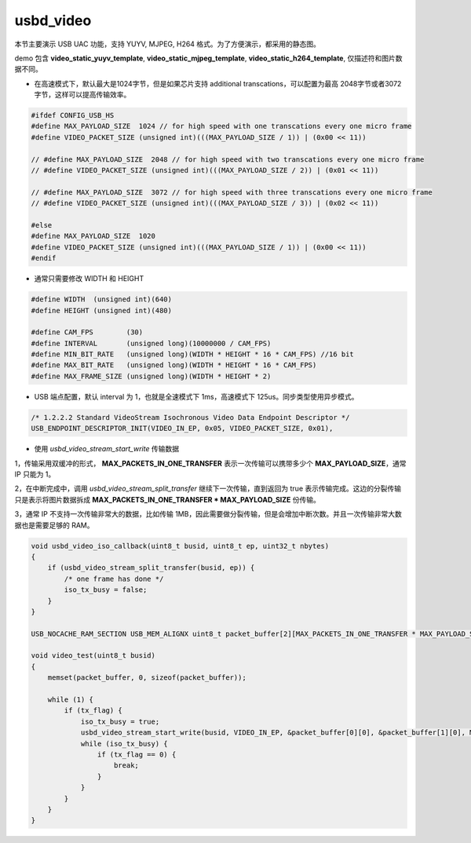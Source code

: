 usbd_video
===============

本节主要演示 USB UAC 功能，支持 YUYV, MJPEG, H264 格式。为了方便演示，都采用的静态图。

demo 包含 **video_static_yuyv_template**, **video_static_mjpeg_template**, **video_static_h264_template**, 仅描述符和图片数据不同。

- 在高速模式下，默认最大是1024字节，但是如果芯片支持 additional transcations，可以配置为最高 2048字节或者3072字节，这样可以提高传输效率。

.. code-block:: C

    #ifdef CONFIG_USB_HS
    #define MAX_PAYLOAD_SIZE  1024 // for high speed with one transcations every one micro frame
    #define VIDEO_PACKET_SIZE (unsigned int)(((MAX_PAYLOAD_SIZE / 1)) | (0x00 << 11))

    // #define MAX_PAYLOAD_SIZE  2048 // for high speed with two transcations every one micro frame
    // #define VIDEO_PACKET_SIZE (unsigned int)(((MAX_PAYLOAD_SIZE / 2)) | (0x01 << 11))

    // #define MAX_PAYLOAD_SIZE  3072 // for high speed with three transcations every one micro frame
    // #define VIDEO_PACKET_SIZE (unsigned int)(((MAX_PAYLOAD_SIZE / 3)) | (0x02 << 11))

    #else
    #define MAX_PAYLOAD_SIZE  1020
    #define VIDEO_PACKET_SIZE (unsigned int)(((MAX_PAYLOAD_SIZE / 1)) | (0x00 << 11))
    #endif

- 通常只需要修改 WIDTH 和 HEIGHT

.. code-block:: C

    #define WIDTH  (unsigned int)(640)
    #define HEIGHT (unsigned int)(480)

    #define CAM_FPS        (30)
    #define INTERVAL       (unsigned long)(10000000 / CAM_FPS)
    #define MIN_BIT_RATE   (unsigned long)(WIDTH * HEIGHT * 16 * CAM_FPS) //16 bit
    #define MAX_BIT_RATE   (unsigned long)(WIDTH * HEIGHT * 16 * CAM_FPS)
    #define MAX_FRAME_SIZE (unsigned long)(WIDTH * HEIGHT * 2)

- USB 端点配置，默认 interval 为 1，也就是全速模式下 1ms，高速模式下 125us。同步类型使用异步模式。

.. code-block:: C

    /* 1.2.2.2 Standard VideoStream Isochronous Video Data Endpoint Descriptor */
    USB_ENDPOINT_DESCRIPTOR_INIT(VIDEO_IN_EP, 0x05, VIDEO_PACKET_SIZE, 0x01),


- 使用 `usbd_video_stream_start_write` 传输数据

1，传输采用双缓冲的形式， **MAX_PACKETS_IN_ONE_TRANSFER** 表示一次传输可以携带多少个 **MAX_PAYLOAD_SIZE**，通常 IP 只能为 1。

2，在中断完成中，调用 `usbd_video_stream_split_transfer` 继续下一次传输，直到返回为 true 表示传输完成。这边的分裂传输只是表示将图片数据拆成 **MAX_PACKETS_IN_ONE_TRANSFER * MAX_PAYLOAD_SIZE** 份传输。

3，通常 IP 不支持一次传输非常大的数据，比如传输 1MB，因此需要做分裂传输，但是会增加中断次数。并且一次传输非常大数据也是需要足够的 RAM。

.. code-block:: C

    void usbd_video_iso_callback(uint8_t busid, uint8_t ep, uint32_t nbytes)
    {
        if (usbd_video_stream_split_transfer(busid, ep)) {
            /* one frame has done */
            iso_tx_busy = false;
        }
    }

    USB_NOCACHE_RAM_SECTION USB_MEM_ALIGNX uint8_t packet_buffer[2][MAX_PACKETS_IN_ONE_TRANSFER * MAX_PAYLOAD_SIZE];

    void video_test(uint8_t busid)
    {
        memset(packet_buffer, 0, sizeof(packet_buffer));

        while (1) {
            if (tx_flag) {
                iso_tx_busy = true;
                usbd_video_stream_start_write(busid, VIDEO_IN_EP, &packet_buffer[0][0], &packet_buffer[1][0], MAX_PACKETS_IN_ONE_TRANSFER * MAX_PAYLOAD_SIZE, (uint8_t *)cherryusb_mjpeg, sizeof(cherryusb_mjpeg));
                while (iso_tx_busy) {
                    if (tx_flag == 0) {
                        break;
                    }
                }
            }
        }
    }